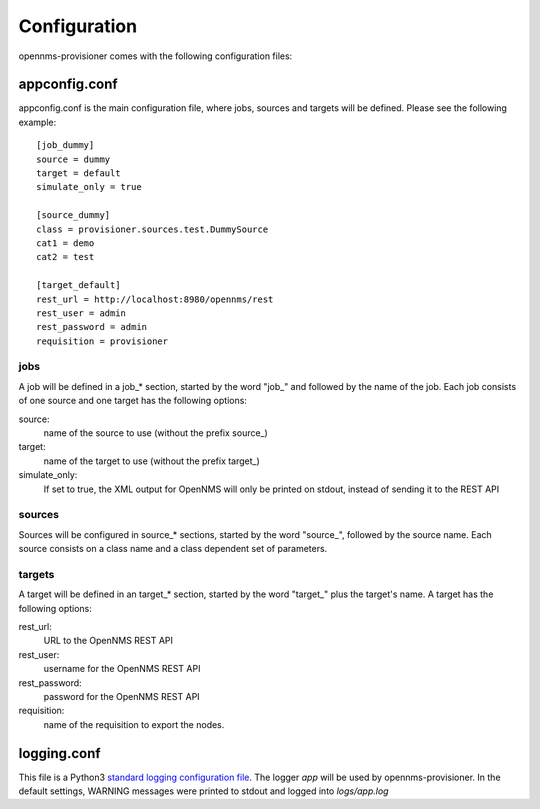 Configuration
=============
opennms-provisioner comes with the following configuration files:

appconfig.conf
--------------
appconfig.conf is the main configuration file, where jobs, sources and targets will be defined. Please see the following 
example::

  [job_dummy]
  source = dummy
  target = default
  simulate_only = true

  [source_dummy]
  class = provisioner.sources.test.DummySource
  cat1 = demo
  cat2 = test

  [target_default]
  rest_url = http://localhost:8980/opennms/rest
  rest_user = admin
  rest_password = admin
  requisition = provisioner

jobs
""""
A job will be defined in a job_* section, started by the word "job\_" and followed by the name of the job. Each job 
consists of one source and one target has the following options:

source:
    name of the source to use (without the prefix source\_)

target:
    name of the target to use (without the prefix target\_)

simulate_only:
    If set to true, the XML output for OpenNMS will only be printed on stdout, instead of sending it to the REST API


sources
"""""""
Sources will be configured in source_* sections, started by the word "source\_", followed by the source name. Each source
consists on a class name and a class dependent set of parameters.


targets
"""""""
A target will be defined in an target_* section, started by the word "target\_" plus the target's name. A target has the
following options:

rest_url:
    URL to the OpenNMS REST API

rest_user:
    username for the OpenNMS REST API

rest_password:
    password for the OpenNMS REST API

requisition:
    name of the requisition to export the nodes.


logging.conf
------------
This file is a Python3 `standard logging configuration file <https://docs.python.org/3/library/logging.config.html#configuration-file-format>`_. 
The logger *app* will be used by opennms-provisioner. In the default settings, WARNING messages were printed to stdout 
and logged into *logs/app.log*

